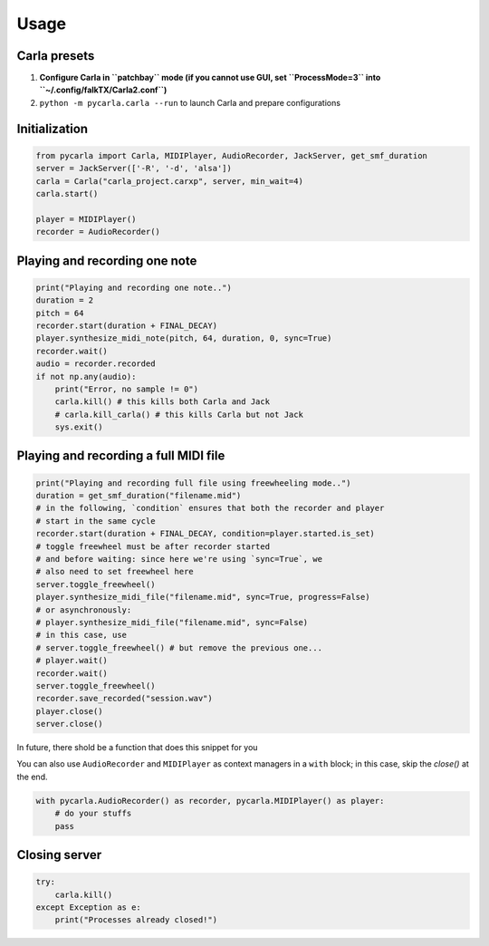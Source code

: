 Usage
-----

Carla presets
`````````````

#. **Configure Carla in ``patchbay`` mode (if you cannot use GUI, set ``ProcessMode=3`` into ``~/.config/falkTX/Carla2.conf``)**
#. ``python -m pycarla.carla --run`` to launch Carla and prepare configurations

Initialization
``````````````

.. code-block:: python

   from pycarla import Carla, MIDIPlayer, AudioRecorder, JackServer, get_smf_duration
   server = JackServer(['-R', '-d', 'alsa'])
   carla = Carla("carla_project.carxp", server, min_wait=4)
   carla.start()

   player = MIDIPlayer()
   recorder = AudioRecorder()

Playing and recording one note
``````````````````````````````

.. code-block:: python

    print("Playing and recording one note..")
    duration = 2
    pitch = 64
    recorder.start(duration + FINAL_DECAY)
    player.synthesize_midi_note(pitch, 64, duration, 0, sync=True)
    recorder.wait()
    audio = recorder.recorded
    if not np.any(audio):
        print("Error, no sample != 0")
        carla.kill() # this kills both Carla and Jack
        # carla.kill_carla() # this kills Carla but not Jack
        sys.exit()

Playing and recording a full MIDI file
``````````````````````````````````````

.. code-block:: python

    print("Playing and recording full file using freewheeling mode..")
    duration = get_smf_duration("filename.mid")
    # in the following, `condition` ensures that both the recorder and player
    # start in the same cycle
    recorder.start(duration + FINAL_DECAY, condition=player.started.is_set)
    # toggle freewheel must be after recorder started
    # and before waiting: since here we're using `sync=True`, we
    # also need to set freewheel here
    server.toggle_freewheel()
    player.synthesize_midi_file("filename.mid", sync=True, progress=False)
    # or asynchronously:
    # player.synthesize_midi_file("filename.mid", sync=False)
    # in this case, use
    # server.toggle_freewheel() # but remove the previous one...
    # player.wait()
    recorder.wait()
    server.toggle_freewheel()
    recorder.save_recorded("session.wav")
    player.close()
    server.close()

In future, there shold be a function that does this snippet for you

You can also use ``AudioRecorder`` and ``MIDIPlayer`` as context managers in a
``with`` block; in this case, skip the `close()` at the end.

.. code-block:: python

    with pycarla.AudioRecorder() as recorder, pycarla.MIDIPlayer() as player:
        # do your stuffs
        pass

Closing server
``````````````

.. code-block:: python

    try:
        carla.kill()
    except Exception as e:
        print("Processes already closed!")

